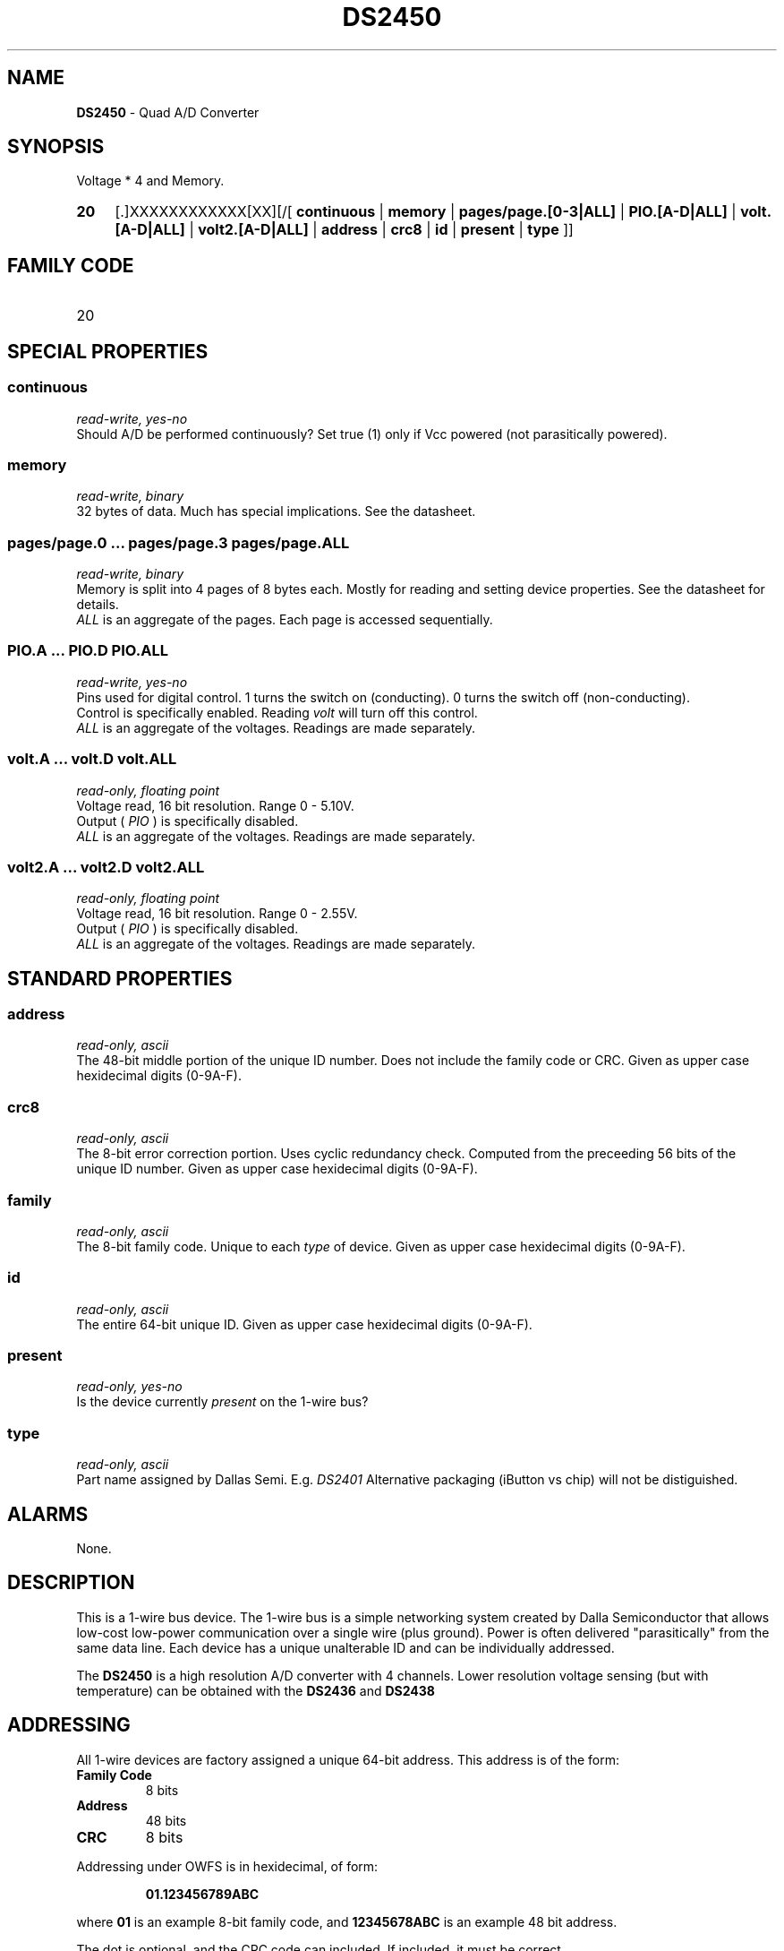 '\"
'\" Copyright (c) 2003-2004 Paul H Alfille, MD
'\" (palfille@earthlink.net)
'\"
'\" Device manual page for the OWFS -- 1-wire filesystem package
'\" Based on Dallas Semiconductor, Inc's datasheets, and trial and error.
'\"
'\" Free for all use. No waranty. None. Use at your own risk.
'\" $Id$
'\"
.TH DS2450 3  2003 "OWFS Manpage" "One-Wire File System"
.SH NAME
.B DS2450
- Quad A/D Converter
.SH SYNOPSIS
Voltage * 4  and Memory.
.HP
.B 20
[.]XXXXXXXXXXXX[XX][/[
.B continuous
|
.B memory
|
.B pages/page.[0-3|ALL]
|
.B PIO.[A-D|ALL]
|
.B volt.[A-D|ALL]
|
.B volt2.[A-D|ALL]
|
.B address
|
.B crc8
|
.B id
|
.B present
|
.B type
]]
.SH FAMILY CODE
.TP
20
.SH SPECIAL PROPERTIES
.SS continuous
.I read-write, yes-no
.br
Should A/D be performed continuously? Set true (1) only if Vcc powered (not parasitically powered).
.SS memory
.I read-write, binary
.br
32 bytes of data. Much has special implications. See the datasheet.
.SS pages/page.0 ... pages/page.3 pages/page.ALL
.I read-write, binary
.br
Memory is split into 4 pages of 8 bytes each. Mostly for reading and setting device properties. See the datasheet for details.
.br
.I ALL
is an aggregate of the pages. Each page is accessed sequentially.
.SS PIO.A ... PIO.D PIO.ALL
.I read-write, yes-no
.br
Pins used for digital control. 1 turns the switch on (conducting). 0 turns the switch off (non-conducting).
.br
Control is specifically enabled. Reading
.I volt
will turn off this control.
.br
.I ALL
is an aggregate of the voltages. Readings are made separately.
.SS volt.A ... volt.D volt.ALL
.I read-only, floating point
.br
Voltage read, 16 bit resolution. Range 0 - 5.10V.
.br
Output (
.I PIO
) is specifically disabled.
.br
.I ALL
is an aggregate of the voltages. Readings are made separately.
.SS volt2.A ... volt2.D volt2.ALL
.I read-only, floating point
.br
Voltage read, 16 bit resolution. Range 0 - 2.55V.
.br
Output (
.I PIO
) is specifically disabled.
.br
.I ALL
is an aggregate of the voltages. Readings are made separately.
.SH STANDARD PROPERTIES
.SS address
.I read-only, ascii
.br
The 48-bit middle portion of the unique ID number. Does not include the family code or CRC. Given as upper case hexidecimal digits (0-9A-F).
.SS crc8
.I read-only, ascii
.br
The 8-bit error correction portion. Uses cyclic redundancy check. Computed from the preceeding 56 bits of the unique ID number. Given as upper case hexidecimal digits (0-9A-F).
.SS family
.I read-only, ascii
.br
The 8-bit family code. Unique to each
.I type
of device. Given as upper case hexidecimal digits (0-9A-F).
.SS id
.I read-only, ascii
.br
The entire 64-bit unique ID. Given as upper case hexidecimal digits (0-9A-F).
.SS present
.I read-only, yes-no
.br
Is the device currently
.I present
on the 1-wire bus?
.SS type
.I read-only, ascii
.br
Part name assigned by Dallas Semi. E.g.
.I DS2401
Alternative packaging (iButton vs chip) will not be distiguished.
.SH ALARMS
None.
.SH DESCRIPTION
This is a 1-wire bus device. The 1-wire bus is a simple networking system created by Dalla Semiconductor that allows low-cost low-power communication over a single wire (plus ground). Power is often delivered "parasitically" from the same data line. Each device has a unique unalterable ID and can be individually addressed.
.PP
The
.B DS2450
is a high resolution A/D converter with 4 channels. Lower resolution voltage sensing (but with temperature) can be obtained with the
.B DS2436
and
.B DS2438
.SH ADDRESSING
All 1-wire devices are factory assigned a unique 64-bit address. This address is of the form:
.TP
.B Family Code
8 bits
.TP
.B Address
48 bits
.TP
.B CRC
8 bits
.IP
.PP
Addressing under OWFS is in hexidecimal, of form:
.IP
.B 01.123456789ABC
.PP
where
.B 01
is an example 8-bit family code, and
.B 12345678ABC
is an example 48 bit address.
.PP
The dot is optional, and the CRC code can included. If included, it must be correct.
.SH DATASHEET
.br
http://pdfserv.maxim-ic.com/en/ds/DS2450.pdf
.SH FILES
.TP
libow.so
Library providing most of the OWFS system. Bus master control, data parsing, etc.
.TP
owfs
Filesystem implementation. User space, using the FUSE kernel module.
.TP
owhttpd
Web server implementation of the OWFS system.
.SH SEE ALSO
owfs(3)
owhttpd(3)
DS18S20(3)
DS18B20(3)
DS1822(3)
DS2502(3)
DS2401(3)
DS2409(3)
DS2436(3)
DS2438(3)
DS1992(3)
DS1993(3)
DS1995(3)
DS1996(3)
.SH AVAILABILITY
http://owfs.sourceforge.net
.SH AUTHOR
Paul Alfille (palfille@earthlink.net)
